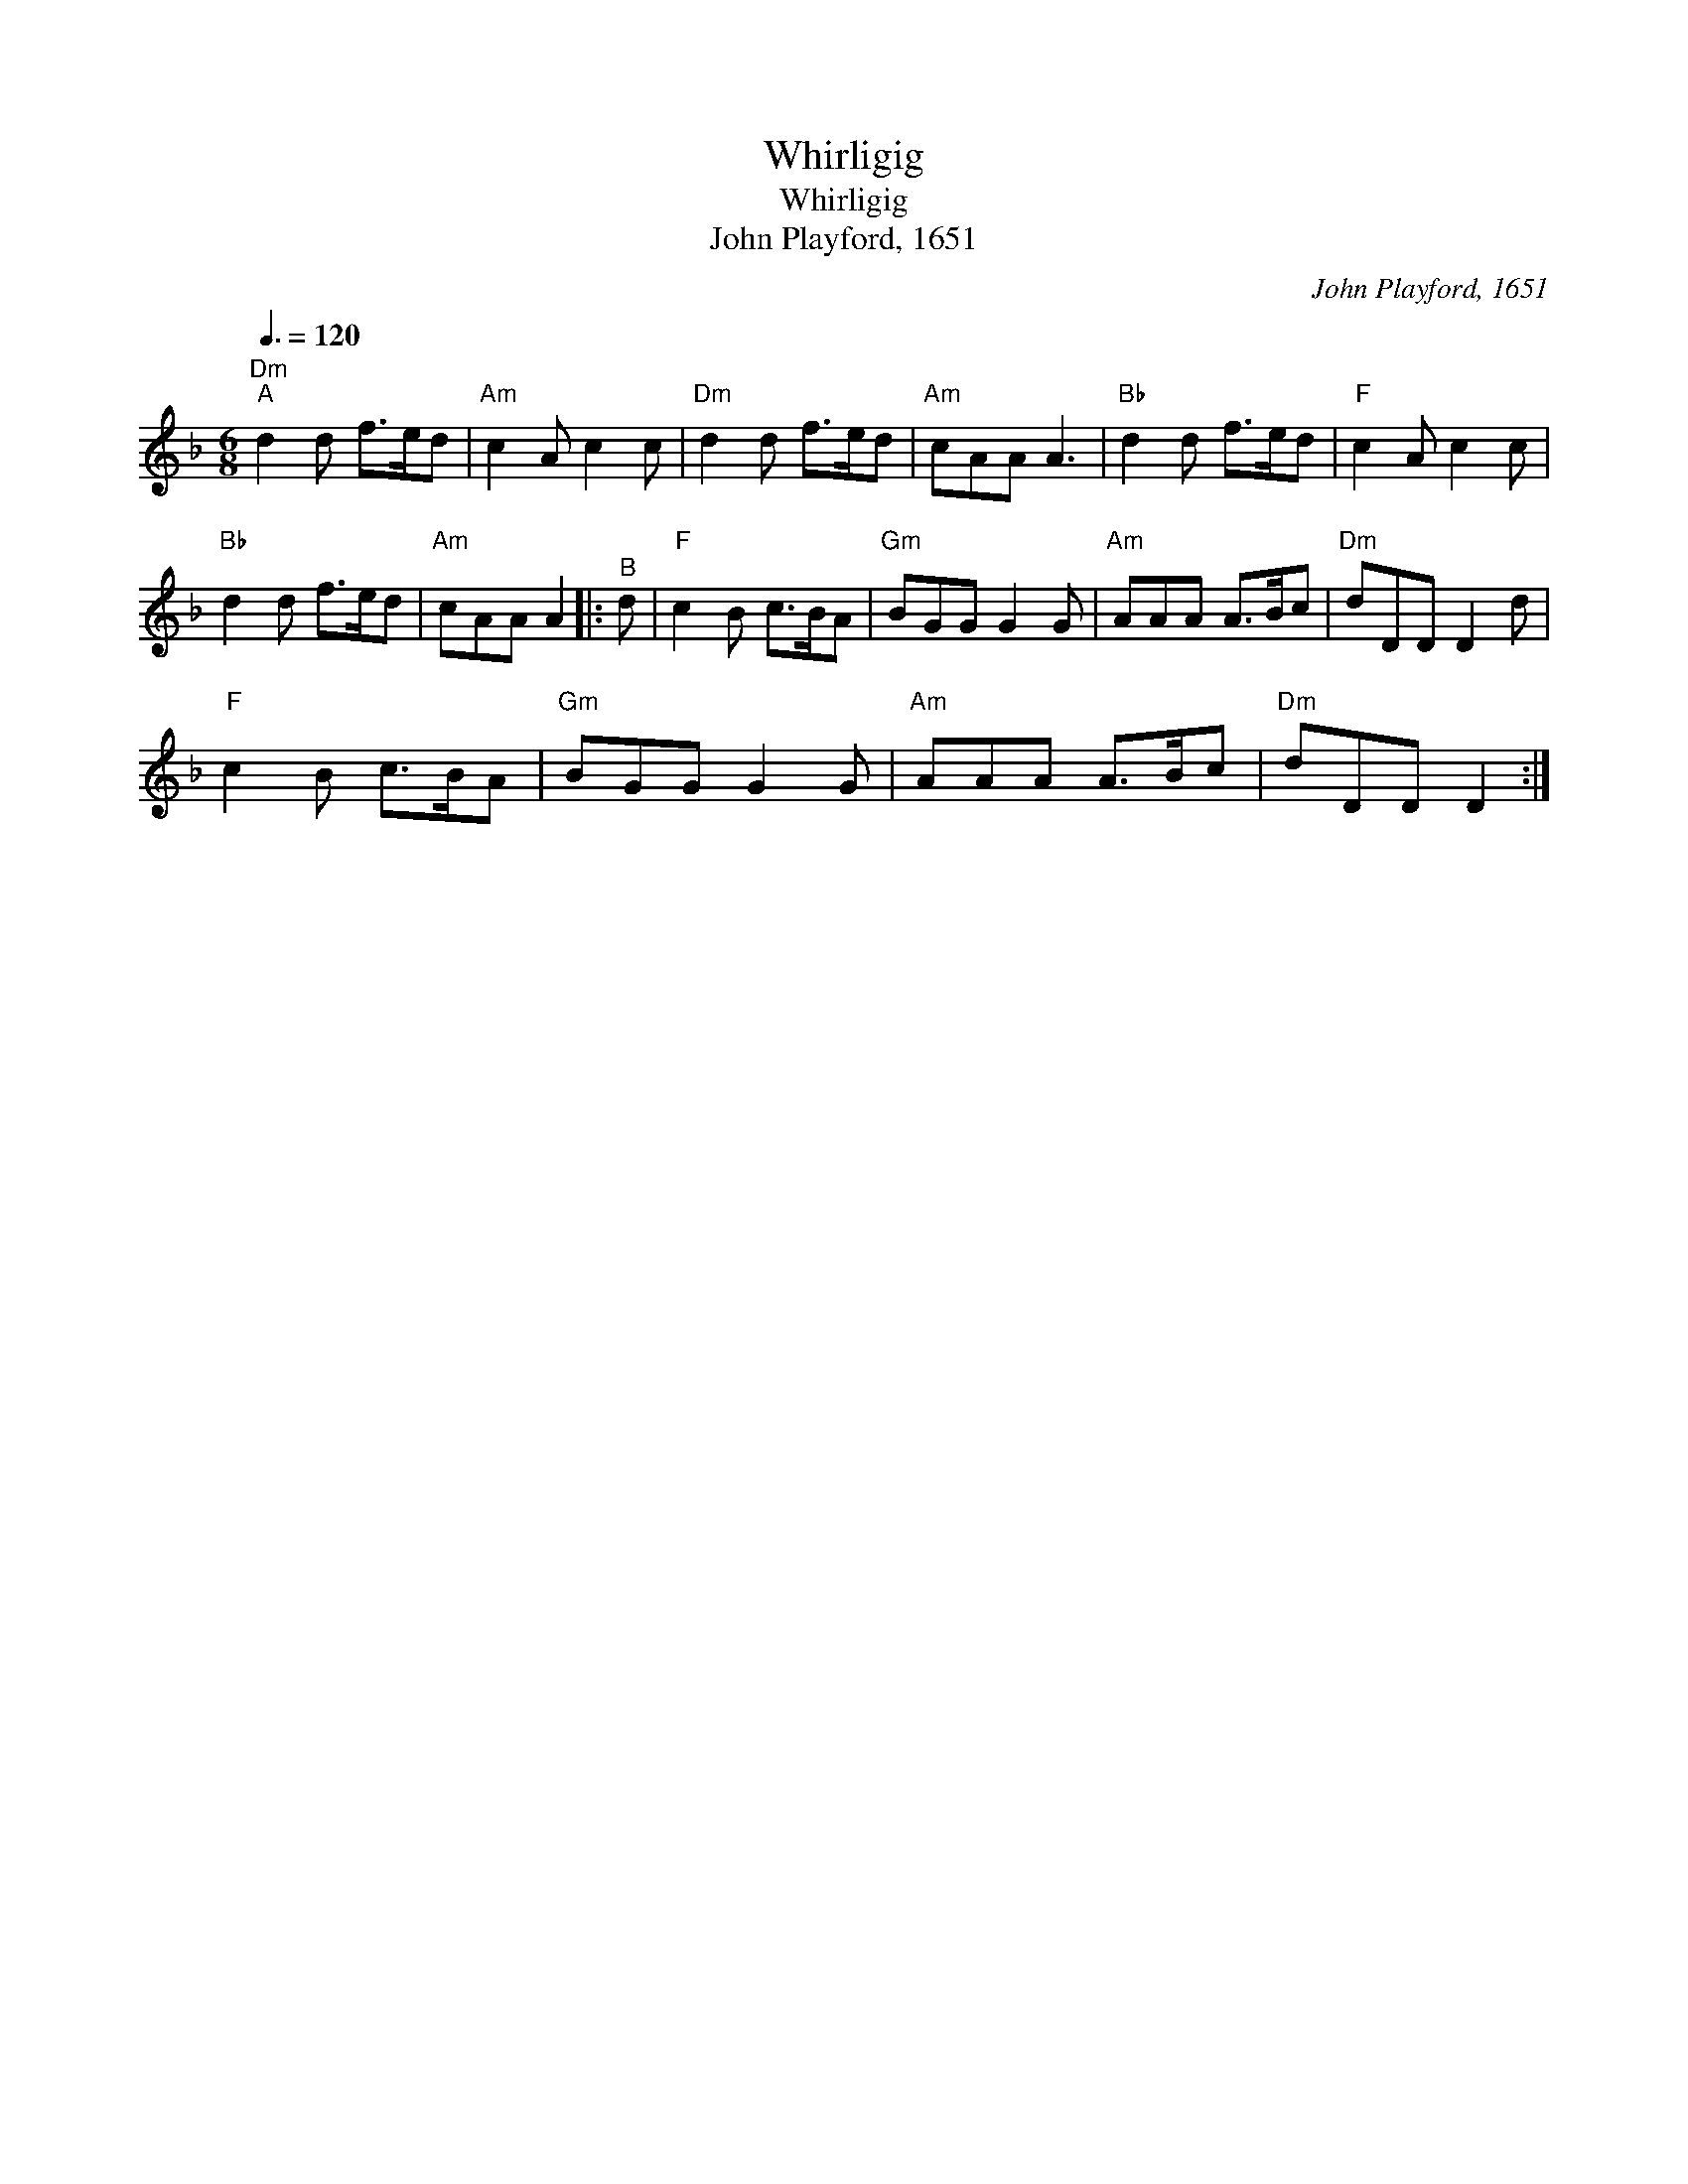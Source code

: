 X:1
T:Whirligig
T:Whirligig
T:John Playford, 1651
C:John Playford, 1651
L:1/8
Q:3/8=120
M:6/8
K:F
V:1 treble 
V:1
"Dm""^A" d2 d f>ed |"Am" c2 A c2 c |"Dm" d2 d f>ed |"Am" cAA A3 |"Bb" d2 d f>ed |"F" c2 A c2 c | %6
"Bb" d2 d f>ed |"Am" cAA A2 |:"^B" d |"F" c2 B c>BA |"Gm" BGG G2 G |"Am" AAA A>Bc |"Dm" dDD D2 d | %13
"F" c2 B c>BA |"Gm" BGG G2 G |"Am" AAA A>Bc |"Dm" dDD D2 :| %17

